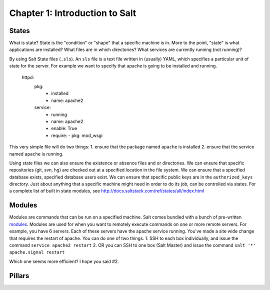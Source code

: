 ===============================
Chapter 1: Introduction to Salt
===============================

States
------

What is state? State is the "condition" or "shape" that a specific machine is in. More to the point, "state" is what applications are installed? What files are in which directories? What services are currently running (not running)?

By using Salt State files (``.sls``). An ``sls`` file is a text file written in (usually) YAML, which specifies a particular unit of state for the server. For example we want to specify that apache is going to be installed and running.

    httpd:
      pkg:
        - installed
        - name: apache2
      service:
        - running
        - name: apache2
        - enable: True
        - require:
          - pkg: mod_wsgi

This very simple file will do two things:
1. ensure that the package named ``apache`` is installed
2. ensure that the service named ``apache`` is running.

Using state files we can also ensure the existence or absence files and or directories. We can ensure that specific repositories (git, svn, hg) are checked out at a specified location in the file system. We can ensure that a specified database exists, specified database users exist. We can ensure that specific public keys are in the ``authorized_keys`` directory. Just about anything that a specific machine might need in order to do its job, can be controlled via states. For a complete list of built in state modules, see `http://docs.saltstack.com/ref/states/all/index.html`__

__ http://docs.saltstack.com/ref/states/all/index.html

Modules
-------

Modules are commands that can be run on a specified machine. Salt comes bundled with a bunch of pre-written `modules`__. Modules are used for when you want to remotely execute commands on one or more remote servers. For example, you have 6 servers. Each of these servers have the apache service running. You've made a site wide change that requires the restart of apache. You can do one of two things.
1. SSH to each box individually, and issue the command ``service apache2 restart``
2. OR you can SSH to one box (Salt Master) and issue the command ``salt '*' apache.signal restart``

__ http://docs.saltstack.com/ref/modules/all/index.html

Which one seems more efficient? I hope you said #2.


Pillars
-------
